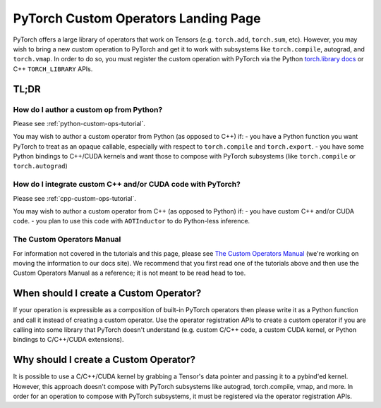 .. _custom-ops-landing-page:

PyTorch Custom Operators Landing Page
=====================================

PyTorch offers a large library of operators that work on Tensors (e.g. ``torch.add``,
``torch.sum``, etc). However, you may wish to bring a new custom operation to PyTorch
and get it to work with subsystems like ``torch.compile``, autograd, and ``torch.vmap``.
In order to do so, you must register the custom operation with PyTorch via the Python
`torch.library docs <https://pytorch.org/docs/stable/library.html>`_ or C++ ``TORCH_LIBRARY``
APIs.

TL;DR
-----

How do I author a custom op from Python?
^^^^^^^^^^^^^^^^^^^^^^^^^^^^^^^^^^^^^^^^

Please see :ref:`python-custom-ops-tutorial`.

You may wish to author a custom operator from Python (as opposed to C++) if:
- you have a Python function you want PyTorch to treat as an opaque callable, especially with
respect to ``torch.compile`` and ``torch.export``.
- you have some Python bindings to C++/CUDA kernels and want those to compose with PyTorch
subsystems (like ``torch.compile`` or ``torch.autograd``)

How do I integrate custom C++ and/or CUDA code with PyTorch?
^^^^^^^^^^^^^^^^^^^^^^^^^^^^^^^^^^^^^^^^^^^^^^^^^^^^^^^^^^^^

Please see :ref:`cpp-custom-ops-tutorial`.

You may wish to author a custom operator from C++ (as opposed to Python) if:
- you have custom C++ and/or CUDA code.
- you plan to use this code with ``AOTInductor`` to do Python-less inference.

The Custom Operators Manual
^^^^^^^^^^^^^^^^^^^^^^^^^^^

For information not covered in the tutorials and this page, please see
`The Custom Operators Manual <https://docs.google.com/document/d/1_W62p8WJOQQUzPsJYa7s701JXt0qf2OfLub2sbkHOaU>`_
(we're working on moving the information to our docs site). We recommend that you
first read one of the tutorials above and then use the Custom Operators Manual as a reference;
it is not meant to be read head to toe.

When should I create a Custom Operator?
---------------------------------------
If your operation is expressible as a composition of built-in PyTorch operators
then please write it as a Python function and call it instead of creating a
custom operator. Use the operator registration APIs to create a custom operator if you
are calling into some library that PyTorch doesn't understand (e.g. custom C/C++ code,
a custom CUDA kernel, or Python bindings to C/C++/CUDA extensions).

Why should I create a Custom Operator?
--------------------------------------

It is possible to use a C/C++/CUDA kernel by grabbing a Tensor's data pointer
and passing it to a pybind'ed kernel. However, this approach doesn't compose with
PyTorch subsystems like autograd, torch.compile, vmap, and more. In order
for an operation to compose with PyTorch subsystems, it must be registered
via the operator registration APIs.
